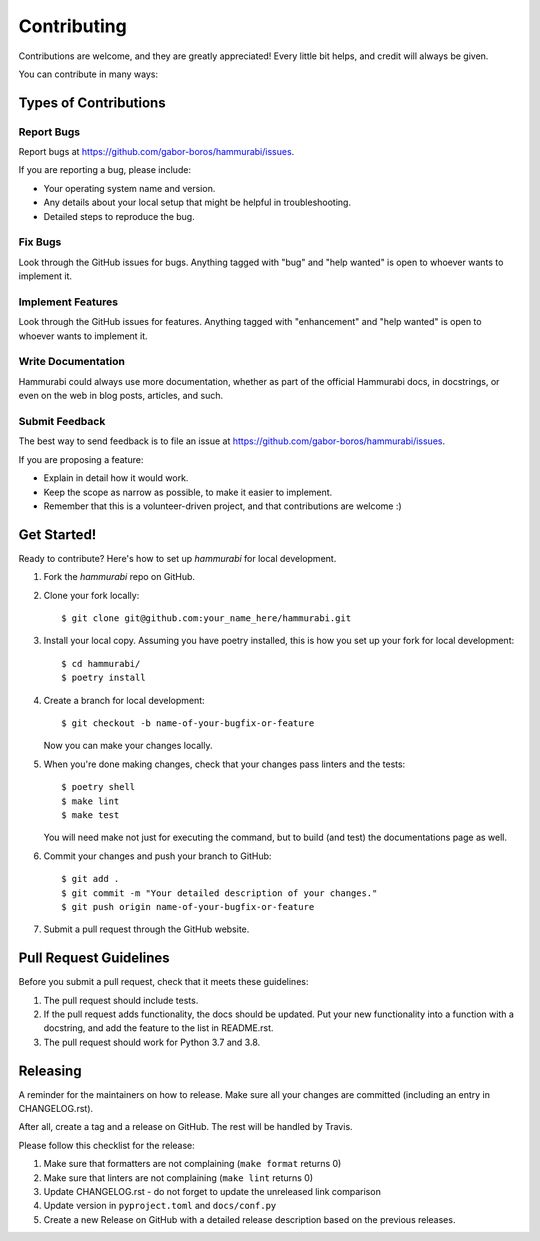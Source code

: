 .. highlight:: shell

============
Contributing
============

Contributions are welcome, and they are greatly appreciated! Every little bit
helps, and credit will always be given.

You can contribute in many ways:

Types of Contributions
----------------------

Report Bugs
~~~~~~~~~~~

Report bugs at https://github.com/gabor-boros/hammurabi/issues.

If you are reporting a bug, please include:

- Your operating system name and version.
- Any details about your local setup that might be helpful in troubleshooting.
- Detailed steps to reproduce the bug.

Fix Bugs
~~~~~~~~

Look through the GitHub issues for bugs. Anything tagged with "bug" and "help
wanted" is open to whoever wants to implement it.

Implement Features
~~~~~~~~~~~~~~~~~~

Look through the GitHub issues for features. Anything tagged with "enhancement"
and "help wanted" is open to whoever wants to implement it.

Write Documentation
~~~~~~~~~~~~~~~~~~~

Hammurabi could always use more documentation, whether as part of the
official Hammurabi docs, in docstrings, or even on the web in blog posts,
articles, and such.

Submit Feedback
~~~~~~~~~~~~~~~

The best way to send feedback is to file an issue at https://github.com/gabor-boros/hammurabi/issues.

If you are proposing a feature:

- Explain in detail how it would work.
- Keep the scope as narrow as possible, to make it easier to implement.
- Remember that this is a volunteer-driven project, and that contributions
  are welcome :)

Get Started!
------------

Ready to contribute? Here's how to set up `hammurabi` for local development.

1. Fork the `hammurabi` repo on GitHub.
2. Clone your fork locally::

    $ git clone git@github.com:your_name_here/hammurabi.git

3. Install your local copy. Assuming you have poetry installed, this is how you set up your fork for local development::

    $ cd hammurabi/
    $ poetry install

4. Create a branch for local development::

    $ git checkout -b name-of-your-bugfix-or-feature

   Now you can make your changes locally.

5. When you're done making changes, check that your changes pass linters and the tests::

    $ poetry shell
    $ make lint
    $ make test

   You will need make not just for executing the command, but to build (and test) the
   documentations page as well.

6. Commit your changes and push your branch to GitHub::

    $ git add .
    $ git commit -m "Your detailed description of your changes."
    $ git push origin name-of-your-bugfix-or-feature

7. Submit a pull request through the GitHub website.

Pull Request Guidelines
-----------------------

Before you submit a pull request, check that it meets these guidelines:

1. The pull request should include tests.
2. If the pull request adds functionality, the docs should be updated. Put
   your new functionality into a function with a docstring, and add the
   feature to the list in README.rst.
3. The pull request should work for Python 3.7 and 3.8.

Releasing
---------

A reminder for the maintainers on how to release.
Make sure all your changes are committed (including an entry in CHANGELOG.rst).

After all, create a tag and a release on GitHub. The rest will be handled by
Travis.

Please follow this checklist for the release:

1. Make sure that formatters are not complaining (``make format`` returns 0)
2. Make sure that linters are not complaining (``make lint`` returns 0)
3. Update CHANGELOG.rst - do not forget to update the unreleased link comparison
4. Update version in ``pyproject.toml`` and ``docs/conf.py``
5. Create a new Release on GitHub with a detailed release description based on
   the previous releases.
